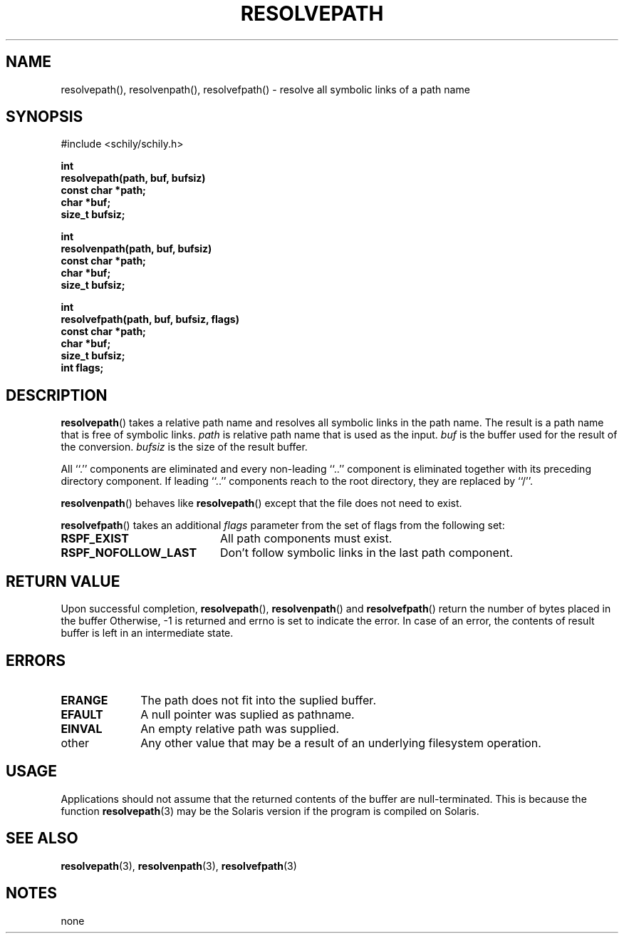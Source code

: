 . \" Manual Seite fuer resolvepath
. \" @(#)resolvepath.3	1.3 20/02/09 Copyright 2015-2020 J. Schilling
. \"
.if t .ds a \v'-0.55m'\h'0.00n'\z.\h'0.40n'\z.\v'0.55m'\h'-0.40n'a
.if t .ds o \v'-0.55m'\h'0.00n'\z.\h'0.45n'\z.\v'0.55m'\h'-0.45n'o
.if t .ds u \v'-0.55m'\h'0.00n'\z.\h'0.40n'\z.\v'0.55m'\h'-0.40n'u
.if t .ds A \v'-0.77m'\h'0.25n'\z.\h'0.45n'\z.\v'0.77m'\h'-0.70n'A
.if t .ds O \v'-0.77m'\h'0.25n'\z.\h'0.45n'\z.\v'0.77m'\h'-0.70n'O
.if t .ds U \v'-0.77m'\h'0.30n'\z.\h'0.45n'\z.\v'0.77m'\h'-.75n'U
.if t .ds s \(*b
.if t .ds S SS
.if n .ds a ae
.if n .ds o oe
.if n .ds u ue
.if n .ds s sz
.TH RESOLVEPATH 3 "2022/09/07" "J\*org Schilling" "Schily\'s LIBRARY FUNCTIONS"
.SH NAME
resolvepath(), resolvenpath(), resolvefpath() \- resolve all symbolic links of a path name
.SH SYNOPSIS
.nf
#include <schily/schily.h>
.sp
.B int
.B resolvepath(path, buf, bufsiz)
.B "        const char    *path;"
.B "              char    *buf;"
.B "              size_t  bufsiz;"
.sp
.B int
.B resolvenpath(path, buf, bufsiz)
.B "        const char    *path;"
.B "              char    *buf;"
.B "              size_t  bufsiz;"
.sp
.B int
.B resolvefpath(path, buf, bufsiz, flags)
.B "        const char    *path;"
.B "              char    *buf;"
.B "              size_t  bufsiz;"
.B "              int     flags;"
.fi
.SH DESCRIPTION
.LP
.BR resolvepath ()
takes a relative path name and resolves all symbolic links in the path name.
The result is a path name that is free of symbolic links.
.I path
is relative path name that is used as the input.
.I buf
is the buffer used for the result of the conversion.
.I bufsiz
is the size of the result buffer.
.LP
All ``.'' components are eliminated and every non-leading
``..'' component is eliminated together with its preceding
directory component. If leading ``..'' components reach to
the root directory, they are replaced by ``/''.
.LP
.BR resolvenpath ()
behaves like
.BR resolvepath ()
except that the file does not need to exist.
.LP
.BR resolvefpath ()
takes an additional
.I flags
parameter from the set of flags from the following set:
.TP 20
.B RSPF_EXIST
All path components must exist.
.TP
.B RSPF_NOFOLLOW_LAST
Don't follow symbolic links in the last path component.

.SH RETURN VALUE
.LP
Upon successful completion,
.BR resolvepath (),
.BR resolvenpath ()
and
.BR resolvefpath ()
return the number of bytes placed in the buffer
Otherwise, -1 is returned and errno is set to indicate the error.
In case of an error, the contents of result buffer is left
in an intermediate state.
.SH ERRORS
.LP
.TP 10
.B ERANGE
The path does not fit into the suplied buffer.
.TP
.B EFAULT
A null pointer was suplied as pathname.
.TP
.B EINVAL
An empty relative path was supplied.
.TP
other
Any other value that may be a result of an underlying filesystem
operation.
.SH USAGE
Applications should not assume that the returned contents of
the buffer are null-terminated. This is because the function
.BR resolvepath (3)
may be the Solaris version if the program is compiled on Solaris.
.\" .SH EXAMPLES
.\" .LP
.SH "SEE ALSO"
.LP
.BR resolvepath (3),
.BR resolvenpath (3),
.BR resolvefpath (3)
.SH NOTES
none
